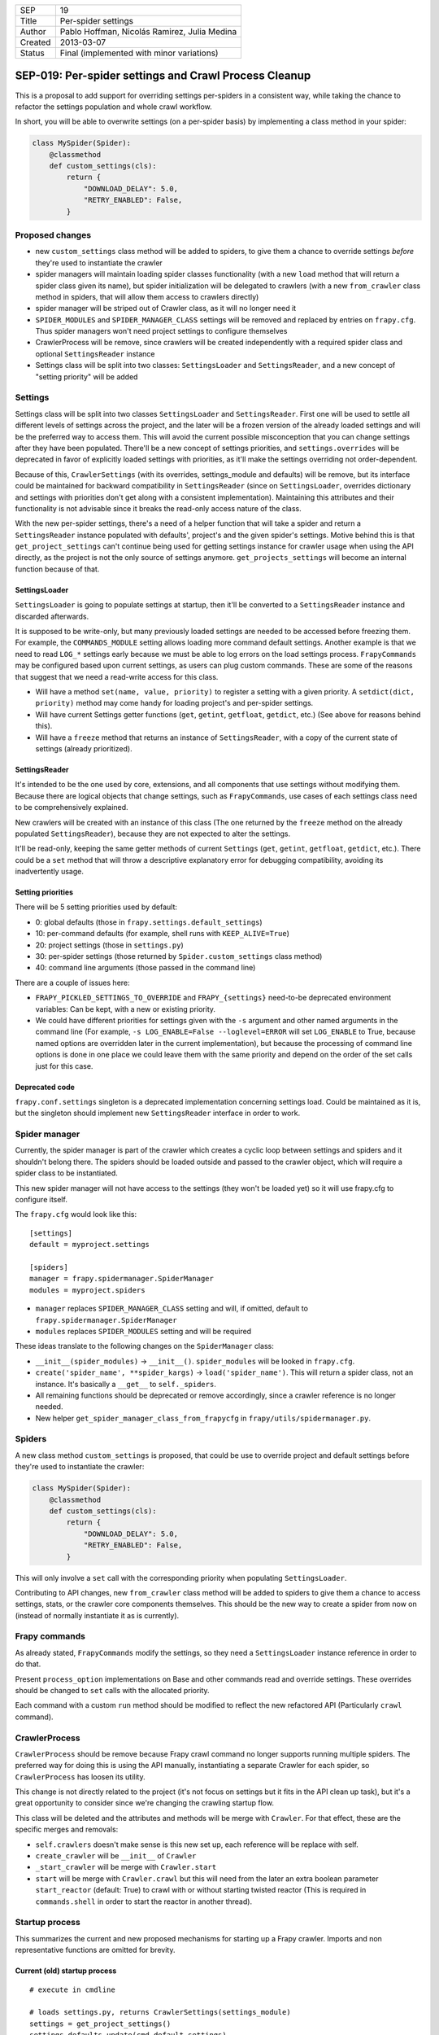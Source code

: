 =======  ===================
SEP      19
Title    Per-spider settings
Author   Pablo Hoffman, Nicolás Ramirez, Julia Medina
Created  2013-03-07
Status   Final (implemented with minor variations)
=======  ===================

======================================================
SEP-019: Per-spider settings and Crawl Process Cleanup
======================================================

This is a proposal to add support for overriding settings per-spiders in a
consistent way, while taking the chance to refactor the settings population
and whole crawl workflow.

In short, you will be able to overwrite settings (on a per-spider basis) by
implementing a class method in your spider:

.. code-block:: python

    class MySpider(Spider):
        @classmethod
        def custom_settings(cls):
            return {
                "DOWNLOAD_DELAY": 5.0,
                "RETRY_ENABLED": False,
            }


Proposed changes
================

- new ``custom_settings`` class method will be added to spiders, to give them
  a chance to override settings *before* they're used to instantiate the crawler
- spider managers will maintain loading spider classes functionality (with a
  new ``load`` method that will return a spider class given its name), but
  spider initialization will be delegated to crawlers (with a new
  ``from_crawler`` class method in spiders, that will allow them access to
  crawlers directly)
- spider manager will be striped out of Crawler class, as it will no longer
  need it
- ``SPIDER_MODULES`` and ``SPIDER_MANAGER_CLASS`` settings will be removed and
  replaced by entries on ``frapy.cfg``. Thus spider managers won't need
  project settings to configure themselves
- CrawlerProcess will be remove, since crawlers will be created independently
  with a required spider class and optional ``SettingsReader`` instance
- Settings class will be split into two classes: ``SettingsLoader`` and
  ``SettingsReader``, and a new concept of "setting priority" will be added


Settings
========

Settings class will be split into two classes ``SettingsLoader`` and
``SettingsReader``. First one will be used to settle all different levels of
settings across the project, and the later will be a frozen version of the
already loaded settings and will be the preferred way to access them. This
will avoid the current possible misconception that you can change settings
after they have been populated. There'll be a new concept of settings
priorities, and ``settings.overrides`` will be deprecated in favor of
explicitly loaded settings with priorities, as it'll make the settings
overriding not order-dependent.

Because of this, ``CrawlerSettings`` (with its overrides, settings_module and
defaults) will be remove, but its interface could be maintained for backward
compatibility in ``SettingsReader`` (since on ``SettingsLoader``, overrides
dictionary and settings with priorities don't get along with a consistent
implementation). Maintaining this attributes and their functionality is not
advisable since it breaks the read-only access nature of the class.

With the new per-spider settings, there's a need of a helper function that
will take a spider and return a ``SettingsReader`` instance populated with
defaults', project's and the given spider's settings.  Motive behind this is
that ``get_project_settings`` can't continue being used for getting settings
instance for crawler usage when using the API directly, as the project is not
the only source of settings anymore. ``get_projects_settings`` will become an
internal function because of that.

SettingsLoader
--------------

``SettingsLoader`` is going to populate settings at startup, then it'll be
converted to a ``SettingsReader`` instance and discarded afterwards.

It is supposed to be write-only, but many previously loaded settings are
needed to be accessed before freezing them. For example, the
``COMMANDS_MODULE`` setting allows loading more command default settings.
Another example is that we need to read ``LOG_*`` settings early because we
must be able to log errors on the load settings process. ``FrapyCommands``
may be configured based upon current settings, as users can plug custom
commands. These are some of the reasons that suggest that we need a read-write
access for this class.

- Will have a method ``set(name, value, priority)`` to register a setting with
  a given priority. A ``setdict(dict, priority)`` method may come handy for
  loading project's and per-spider settings.

- Will have current Settings getter functions (``get``, ``getint``,
  ``getfloat``, ``getdict``, etc.) (See above for reasons behind this).

- Will have a ``freeze`` method that returns an instance of
  ``SettingsReader``, with a copy of the current state of settings (already
  prioritized).

SettingsReader
--------------

It's intended to be the one used by core, extensions, and all components that
use settings without modifying them. Because there are logical objects that
change settings, such as ``FrapyCommands``, use cases of each settings class
need to be comprehensively explained.

New crawlers will be created with an instance of this class (The one returned
by the ``freeze`` method on the already populated ``SettingsReader``), because
they are not expected to alter the settings.

It'll be read-only, keeping the same getter methods of current ``Settings``
(``get``, ``getint``, ``getfloat``, ``getdict``, etc.). There could be a
``set`` method that will throw a descriptive explanatory error for debugging
compatibility, avoiding its inadvertently usage.

Setting priorities
------------------

There will be 5 setting priorities used by default:

- 0: global defaults (those in ``frapy.settings.default_settings``)
- 10: per-command defaults (for example, shell runs with ``KEEP_ALIVE=True``)
- 20: project settings (those in ``settings.py``)
- 30: per-spider settings (those returned by ``Spider.custom_settings`` class method)
- 40: command line arguments (those passed in the command line)

There are a couple of issues here:

- ``FRAPY_PICKLED_SETTINGS_TO_OVERRIDE`` and ``FRAPY_{settings}`` need-to-be
  deprecated environment variables: Can be kept, with a new or existing
  priority.

- We could have different priorities for settings given with the ``-s``
  argument and other named arguments in the command line (For example, ``-s
  LOG_ENABLE=False --loglevel=ERROR`` will set ``LOG_ENABLE`` to True, because
  named options are overridden later in the current implementation), but
  because the processing of command line options is done in one place we could
  leave them with the same priority and depend on the order of the set calls
  just for this case.

Deprecated code
---------------

``frapy.conf.settings`` singleton is a deprecated implementation concerning
settings load. Could be maintained as it is, but the singleton should
implement new ``SettingsReader`` interface in order to work.


Spider manager
==============

Currently, the spider manager is part of the crawler which creates a cyclic
loop between settings and spiders and it shouldn't belong there. The spiders
should be loaded outside and passed to the crawler object, which will require a
spider class to be instantiated.

This new spider manager will not have access to the settings (they won't be
loaded yet) so it will use frapy.cfg to configure itself.

The ``frapy.cfg`` would look like this::

    [settings]
    default = myproject.settings

    [spiders]
    manager = frapy.spidermanager.SpiderManager
    modules = myproject.spiders

- ``manager`` replaces ``SPIDER_MANAGER_CLASS`` setting and will, if omitted,
  default to ``frapy.spidermanager.SpiderManager``
- ``modules`` replaces ``SPIDER_MODULES`` setting and will be required

These ideas translate to the following changes on the ``SpiderManager`` class:

- ``__init__(spider_modules)`` -> ``__init__()``. ``spider_modules`` will be
  looked in ``frapy.cfg``.

- ``create('spider_name', **spider_kargs)`` -> ``load('spider_name')``. This
  will return a spider class, not an instance. It's basically a ``__get__``
  to ``self._spiders``.

- All remaining functions should be deprecated or remove accordingly, since a
  crawler reference is no longer needed.

- New helper ``get_spider_manager_class_from_frapycfg`` in
  ``frapy/utils/spidermanager.py``.


Spiders
=======

A new class method ``custom_settings`` is proposed, that could be use to
override project and default settings before they're used to instantiate the
crawler:

.. code-block:: python

    class MySpider(Spider):
        @classmethod
        def custom_settings(cls):
            return {
                "DOWNLOAD_DELAY": 5.0,
                "RETRY_ENABLED": False,
            }

This will only involve a ``set`` call with the corresponding priority when
populating ``SettingsLoader``.

Contributing to API changes, new ``from_crawler`` class method will be added
to spiders to give them a chance to access settings, stats, or the crawler
core components themselves. This should be the new way to create a spider from
now on (instead of normally instantiate it as is currently).


Frapy commands
===============

As already stated, ``FrapyCommands`` modify the settings, so they need a
``SettingsLoader`` instance reference in order to do that.

Present ``process_option`` implementations on Base and other commands read and
override settings. These overrides should be changed to ``set`` calls with
the allocated priority.

Each command with a custom ``run`` method should be modified to reflect the new
refactored API (Particularly ``crawl`` command).


CrawlerProcess
==============

``CrawlerProcess`` should be remove because Frapy crawl command no longer
supports running multiple spiders. The preferred way for doing this is using
the API manually, instantiating a separate Crawler for each spider, so
``CrawlerProcess`` has loosen its utility.

This change is not directly related to the project (it's not focus on settings
but it fits in the API clean up task), but it's a great opportunity to
consider since we're changing the crawling startup flow.

This class will be deleted and the attributes and methods will be merge with
``Crawler``. For that effect, these are the specific merges and removals:

- ``self.crawlers`` doesn't make sense is this new set up, each reference will
  be replace with self.

- ``create_crawler`` will be ``__init__`` of ``Crawler``

- ``_start_crawler`` will be merge with ``Crawler.start``

- ``start`` will be merge with ``Crawler.crawl`` but this will need from the
  later an extra boolean parameter ``start_reactor`` (default: True) to crawl
  with or without starting twisted reactor (This is required in
  ``commands.shell`` in order to start the reactor in another thread).


Startup process
===============

This summarizes the current and new proposed mechanisms for starting up a
Frapy crawler. Imports and non representative functions are omitted for
brevity.


Current (old) startup process
-----------------------------

::

    # execute in cmdline

    # loads settings.py, returns CrawlerSettings(settings_module)
    settings = get_project_settings()
    settings.defaults.update(cmd.default_settings)

    cmd.crawler_process = CrawlerProcess(settings)
    cmd.run # (In a _run_print_help call)

        # Command.run in commands/crawl.py

        self.crawler_process.create_crawler()
        spider = crawler.spiders.create(spider_name, **spider_kwargs)
    crawler.crawl(spider)
        self.crawler_process.start() # starts crawling spider

            # CrawlerProcess._start_crawler in crawler.py

            crawler.configure()

Proposed (new) startup process
------------------------------

::

    # execute in cmdline

    smcls = get_spider_manager_class_from_frapycfg()
    sm = smcls() # loads spiders from module defined in frapy.cfg
    spidercls = sm.load(spider_name) # returns spider class, not instance

    settings = get_project_settings() # loads settings.py
    settings.setdict(cmd.default_settings, priority=40)

    settings.setdict(spidercls.custom_settings(), priority=30)

    settings = settings.freeze()
    cmd.crawler = Crawler(spidercls, settings=settings)

        # Crawler.__init__ in crawler.py

        self.configure()

    cmd.run # (In a _run_print_help call)

        # Command.run in commands/crawl.py

        self.crawler.crawl(**spider_kwargs)

            # Crawler.crawl in crawler.py

            spider = self.spidercls.from_crawler(self, **spider_kwargs)
        # starts crawling spider
